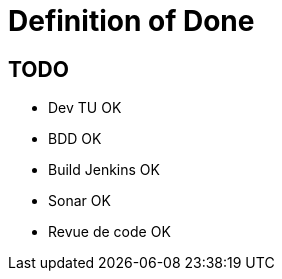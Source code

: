 =  Definition of Done

:toc:

== TODO

* Dev TU OK
* BDD OK
* Build Jenkins OK 
* Sonar OK
* Revue de code OK